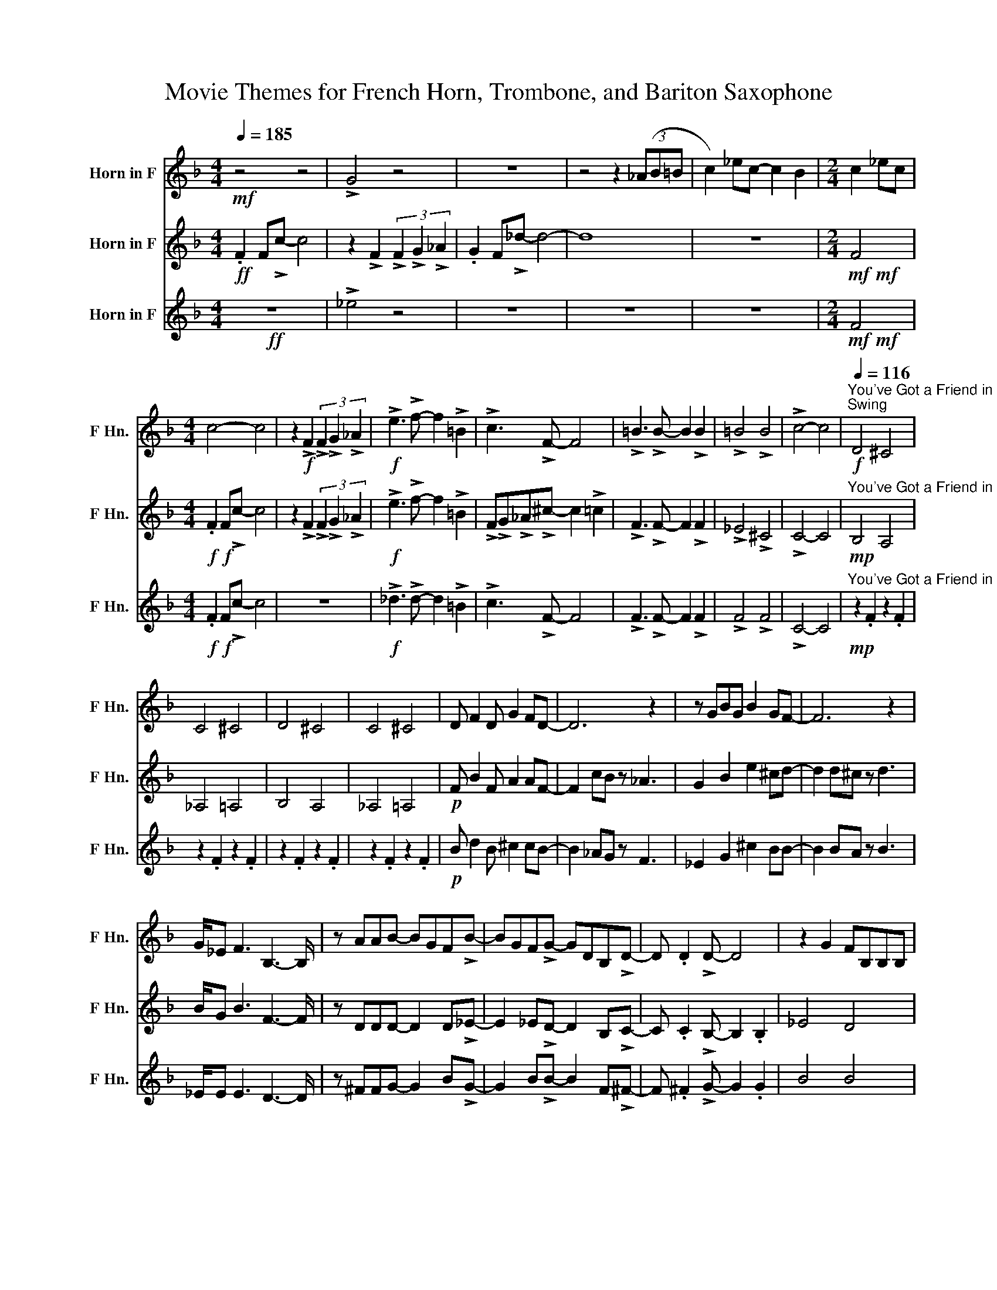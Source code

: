 X:1
T:Movie Themes for French Horn, Trombone, and Bariton Saxophone
%%score 1 2 3
L:1/8
Q:1/4=185
M:4/4
I:linebreak $
K:none
V:1 treble transpose=-7 nm="Horn in F" snm="F Hn."
V:2 treble transpose=-7 nm="Horn in F" snm="F Hn."
V:3 treble transpose=-7 nm="Horn in F" snm="F Hn."
V:1
[K:F]!mf! z4 z4 | !>!G4 z4 | z8 | z4 z2 (3(_AB=B | c2) _ec- c2 B2 |[M:2/4] c2 _ec |$ %6
[M:4/4] c4- c4 | z2!f! !>!F2 (3!>!F2 !>!G2 !>!_A2 |!f! !>!e3 !>!f- f2 !>!=B2 | !>!c3 !>!F- F4 | %10
 !>!=B3 !>!B- B2 !>!B2 | !>!=B4 !>!B4 | !>!c4- c4 | %13
!f!"^You've Got a Friend in Me"[Q:1/4=116]"^Swing" D4 ^C4 |$ C4 ^C4 | D4 ^C4 | C4 ^C4 | %17
 D F2 D G2 FD- | D6 z2 | z GBG B2 GF- | F6 z2 |$ G/_E F3 B,3- B,/ | z AAB- BGF!>!B- | %23
 BGF!>!G- GDB,!>!D- | D .D2 !>!D- D4 | z2 G2 FB,B,B, |$ !tenuto!A .A2 !>!B- B2 G2 | %27
 B2 GF !tenuto!B, .B,2 !>!B,- | B,6 z2 | B2 GF !tenuto!B .B2 !>!B- | %30
[K:G] B!tenuto!=F .G2 !^!_B2 z2 |$ %31
[Q:1/4=120]!mf!"^Raiders' March""^Straight" .D z2 .D/.D/ .D z2 z | .D z2 .D/.D/ .D/.D/ z z2 | %33
 .D z2 .D/.D/ .D z2 z | .D z2 .D/.D/ .D/.D/ z2 z |$ .D z2 .D/.D/ .D z2 z | %36
 .D z2 .D/.D/ .D/.D/ z2 z | .D z2 .D/.D/ .D z2 z |$ ._E z2 .E/.E/ .E/.E/ z2 z | %39
 (B2 !^!c>)d B2 !^!c/ z/ (d | B2 !^!c/) z/ (d G2 c) z | c2 !^!B>A G4 |[K:C][M:2/4] G4 |] %43
V:2
[K:F]!ff! .F2 F!>!c- c4 | z2 !>!F2 (3!>!F2 !>!G2 !>!_A2 | .G2 F!>!_d- d4- | d8 | z8 | %5
[M:2/4]!mf!!mf! F4 |$[M:4/4]!f!!f! .F2 F!>!c- c4 | z2 !>!F2 (3!>!F2 !>!G2 !>!_A2 | %8
!f! !>!e3 !>!f- f2 !>!=B2 | !>!F!>!G!>!_A!>!^c- c2 !>!=c2 | !>!F3 !>!F- F2 !>!F2 | !>!_E4 !>!^C4 | %12
 !>!C4- C4 |!mp!"^You've Got a Friend in Me" B,4 A,4 |$ _A,4 =A,4 | B,4 A,4 | _A,4 =A,4 | %17
!p! F B2 F A2 AF- | F2 cB z _A3 | G2 B2 e2 ^cd- | d2 d^c z d3 |$ B/G B3 F3- F/ | %22
 z DDD- D2 D!>!_E- | E2 _E!>!D- D2 B,!>!C- | C .C2 !>!B,- B,2 .B,2 | _E4 D4 |$ %26
 !tenuto!^F .F2 !>!G- G2 D2 | E2 z2 !tenuto!C .^C2 !>!D- | D6 z2 | E2 z2 !tenuto!C .^C2 !>!D- | %30
[K:G] D!tenuto!=F .G2 !^!_B,2 z2 |$!mf!"^Raiders' March" .B, z2 .B,/.B,/ .B, z2 z | %32
 .B, z2 .B,/.B,/ .B,/.B,/ z z2 | .B, z2 .B,/.B,/ .B, z2 z | .B, z2 .B,/.B,/ .B,/.B,/ z2 z |$ %35
 .B, z2 .B,/.B,/ .B, z2 z | .B, z2 .B,/.B,/ .B,/.B,/ z2 z | .B, z2 .B,/.B,/ .B, z2 z |$ %38
 .C z2 .C/.C/ .C/.C/ z2 z | (G2 !^!A>)D G2 !^!A/ z/ (D | G2 !^!A/) z/ (D E2 A) z | z4 c2 !^!B>A | %42
[K:C][M:2/4] G4 |] %43
V:3
[K:F]!ff! z8 | !>!_e4 z4 | z8 | z8 | z8 |[M:2/4]!mf!!mf! F4 |$[M:4/4]!f!!f! .F2 F!>!c- c4 | z8 | %8
!f! !>!_d3 !>!d- d2 !>!=B2 | !>!c3 !>!F- F4 | !>!F3 !>!F- F2 !>!F2 | !>!F4 !>!F4 | !>!C4- C4 | %13
!mp!"^You've Got a Friend in Me" z2 .F2 z2 .F2 |$ z2 .F2 z2 .F2 | z2 .F2 z2 .F2 | z2 .F2 z2 .F2 | %17
!p! B d2 B ^c2 cB- | B2 _AG z F3 | _E2 G2 ^c2 BB- | B2 BA z B3 |$ _E/E E3 D3- D/ | %22
 z ^FFG- G2 B!>!G- | G2 B!>!B- B2 F!>!^F- | F .^F2 !>!G- G2 .G2 | B4 B4 |$ %26
 !tenuto!c .c2 !>!d- d2 B2 | c2 z2 !tenuto!_E .=E2 !>!F- | F2 F2 G2 A2 | %29
 c2 z2 !tenuto!_E .=E2 !>!F- |[K:G] F!tenuto!=F .G2 !^!_B2 z2 |$"^Raiders' March" z8 | %32
 z4 z2!f! B,>C | DG- G4 A,>B, | C6 D>E |$ Fc- c4 E>F | G2 A2 B2 B,>C | DG- G4 A>B |$ c6 C>C | %39
 B2 !^!A>D B2 !^!A/ z/ D | B2 !^!A/ z/ D c2 !^!B>A | G4- G4 |[K:C][M:2/4] G4 |] %43
